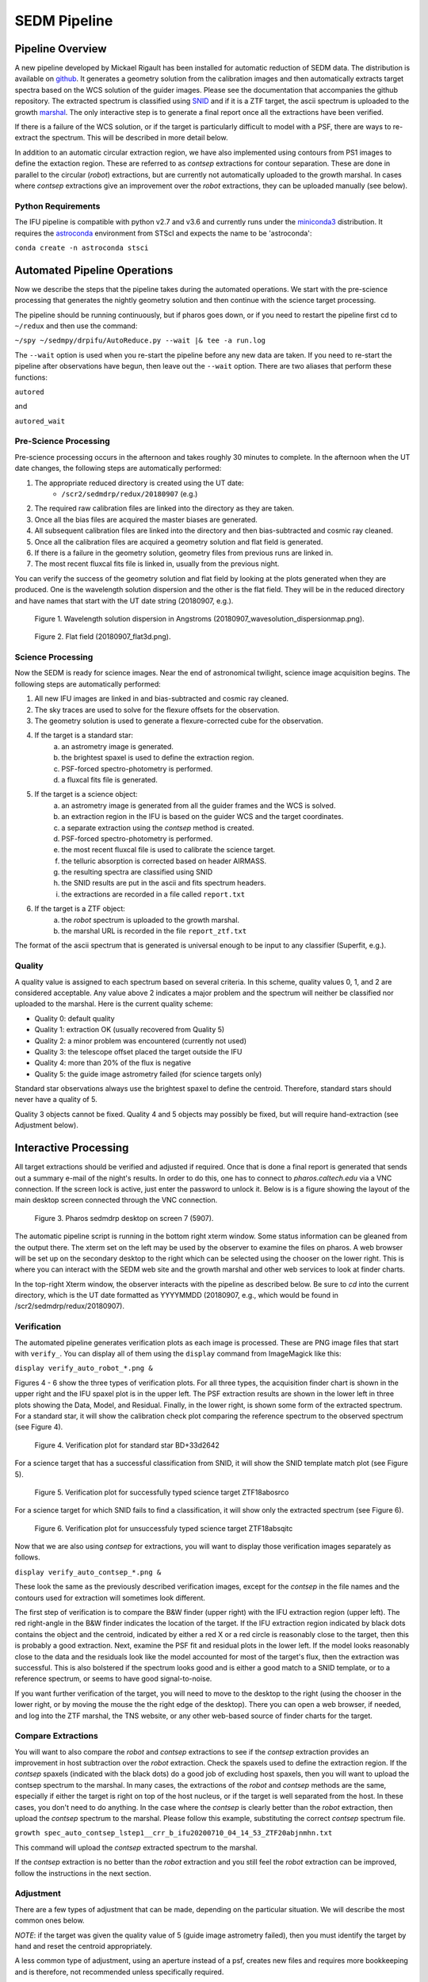 
.. _sedm_pipeline:

SEDM Pipeline
=============

Pipeline Overview
-----------------

A new pipeline developed by Mickael Rigault has been installed for
automatic reduction of SEDM data.  The distribution is available on
github__.  It generates a geometry solution from the calibration images and
then automatically extracts target spectra based on the WCS solution of the
guider images.  Please see the documentation that accompanies the github
repository.  The extracted spectrum is classified using SNID__ and if it
is a ZTF target, the ascii spectrum is uploaded to the growth marshal__.
The only interactive step is to generate a final report once all the
extractions have been verified.

__ https://github.com/MickaelRigault/pysedm
__ https://people.lam.fr/blondin.stephane/software/snid/
__ http://skipper.caltech.edu:8080/cgi-bin/growth/marshal.cgi

If there is a failure of the WCS solution, or if the target is particularly
difficult to model with a PSF, there are ways to re-extract the spectrum.
This will be described in more detail below.

In addition to an automatic circular extraction region, we have also implemented
using contours from PS1 images to define the extaction region.  These are
referred to as `contsep` extractions for contour separation.  These are done in
parallel to the circular (`robot`) extractions, but are currently not
automatically uploaded to the growth marshal.  In cases where `contsep`
extractions give an improvement over the `robot` extractions, they can be
uploaded manually (see below).

Python Requirements
^^^^^^^^^^^^^^^^^^^

The IFU pipeline is compatible with python v2.7 and v3.6 and currently runs
under the miniconda3__ distribution.  It requires the astroconda__ environment 
from STScI and expects the name to be 'astroconda':

``conda create -n astroconda stsci``

__ https://conda.io/miniconda.html
__ https://astroconda.readthedocs.io/en/latest/


Automated Pipeline Operations
-----------------------------

Now we describe the steps that the pipeline takes during the automated
operations.  We start with the pre-science processing that generates the
nightly geometry solution and then continue with the science target
processing.

The pipeline should be running continuously, but if pharos goes down, or if
you need to restart the pipeline first cd to ``~/redux`` and then use the
command:

``~/spy ~/sedmpy/drpifu/AutoReduce.py --wait |& tee -a run.log``

The ``--wait`` option is used when you re-start the pipeline before any new
data are taken.  If you need to re-start the pipeline after observations have
begun, then leave out the ``--wait`` option.  There are two aliases that
perform these functions:

``autored``

and

``autored_wait``

Pre-Science Processing
^^^^^^^^^^^^^^^^^^^^^^

Pre-science processing occurs in the afternoon and takes roughly 30 minutes
to complete.  In the afternoon when the UT date changes, the following
steps are automatically performed:

#. The appropriate reduced directory is created using the UT date:
    * ``/scr2/sedmdrp/redux/20180907`` (e.g.)
#. The required raw calibration files are linked into the directory as they are taken.
#. Once all the bias files are acquired the master biases are generated.
#. All subsequent calibration files are linked into the directory and then bias-subtracted and cosmic ray cleaned.
#. Once all the calibration files are acquired a geometry solution and flat field is generated.
#. If there is a failure in the geometry solution, geometry files from previous runs are linked in.
#. The most recent fluxcal fits file is linked in, usually from the previous night.

You can verify the success of the geometry solution and flat field by looking
at the plots generated when they are produced.  One is the wavelength solution
dispersion and the other is the flat field.  They will be in the reduced
directory and have names that start with the UT date string (20180907, e.g.).

.. figure:: 20180907_wavesolution_dispersionmap.png

    Figure 1. Wavelength solution dispersion in Angstroms (20180907_wavesolution_dispersionmap.png).

.. figure:: 20180907_flat3d.png

    Figure 2. Flat field (20180907_flat3d.png).


Science Processing
^^^^^^^^^^^^^^^^^^

Now the SEDM is ready for science images.  Near the end of astronomical
twilight, science image acquisition begins.  The following steps are
automatically performed:

#. All new IFU images are linked in and bias-subtracted and cosmic ray cleaned.
#. The sky traces are used to solve for the flexure offsets for the observation.
#. The geometry solution is used to generate a flexure-corrected cube for the observation.
#. If the target is a standard star:
        a) an astrometry image is generated.
        b) the brightest spaxel is used to define the extraction region.
        c) PSF-forced spectro-photometry is performed.
        d) a fluxcal fits file is generated.
#. If the target is a science object:
        a) an astrometry image is generated from all the guider frames and the WCS is solved.
        b) an extraction region in the IFU is based on the guider WCS and the target coordinates.
        c) a separate extraction using the `contsep` method is created.
        d) PSF-forced spectro-photometry is performed.
        e) the most recent fluxcal file is used to calibrate the science target.
        f) the telluric absorption is corrected based on header AIRMASS.
        g) the resulting spectra are classified using SNID
        h) the SNID results are put in the ascii and fits spectrum headers.
        i) the extractions are recorded in a file called ``report.txt``
#. If the target is a ZTF object:
        a) the `robot` spectrum is uploaded to the growth marshal.
        b) the marshal URL is recorded in the file ``report_ztf.txt``

The format of the ascii spectrum that is generated is universal enough to
be input to any classifier (Superfit, e.g.).


Quality
^^^^^^^

A quality value is assigned to each spectrum based on several criteria.  In
this scheme, quality values 0, 1, and 2 are considered acceptable.  Any value
above 2 indicates a major problem and the spectrum will neither be classified
nor uploaded to the marshal.  Here is the current quality scheme:

- Quality 0: default quality
- Quality 1: extraction OK (usually recovered from Quality 5)
- Quality 2: a minor problem was encountered (currently not used)
- Quality 3: the telescope offset placed the target outside the IFU
- Quality 4: more than 20% of the flux is negative
- Quality 5: the guide image astrometry failed (for science targets only)

Standard star observations always use the brightest spaxel to define the
centroid.  Therefore, standard stars should never have a quality of 5.

Quality 3 objects cannot be fixed.  Quality 4 and 5 objects may possibly be
fixed, but will require hand-extraction (see Adjustment below).


Interactive Processing
----------------------

All target extractions should be verified and adjusted if required.  Once
that is done a final report is generated that sends out a summary e-mail of
the night's results.  In order to do this, one has to connect to
`pharos.caltech.edu` via a VNC connection.  If the screen lock is active,
just enter the password to unlock it.  Below is is a figure showing the
layout of the main desktop screen connected through the VNC connection.

.. figure:: PharosSEDMdesktopNew.png

    Figure 3. Pharos sedmdrp desktop on screen 7 (5907).

The automatic pipeline script is running in the bottom right xterm window.  Some
status information can be gleaned from the output there.  The xterm set on
the left may be used by the observer to examine the files on pharos.  A web
browser will be set up on the secondary desktop to the right which can be
selected using the chooser on the lower right.  This is where you can
interact with the SEDM web site and the growth marshal and other web
services to look at finder charts.

In the top-right Xterm window, the observer interacts with the pipeline as
described below.  Be sure to `cd` into the current directory, which is the
UT date formatted as YYYYMMDD (20180907, e.g., which would be found in
/scr2/sedmdrp/redux/20180907).

Verification
^^^^^^^^^^^^

The automated pipeline generates verification plots as each image is processed.
These are PNG image files that start with ``verify_``.  You can display all
of them using the ``display`` command from ImageMagick like this:

``display verify_auto_robot_*.png &``

Figures 4 - 6 show the three types of verification plots.  For all three types,
the acquisition finder chart is shown in the upper right and
the IFU spaxel plot is in the upper left.  The PSF extraction results are shown
in the lower left in three plots showing the Data, Model, and Residual.
Finally, in the lower right, is shown some form of the extracted spectrum.  For
a standard star, it will show the calibration check plot comparing the
reference spectrum to the observed spectrum (see Figure 4).

.. figure:: verify_forcepsf_auto_lstep1__crr_b_ifu20180907_03_03_14_STD-BD+33d2642.png

    Figure 4. Verification plot for standard star BD+33d2642

For a science target that has a successful classification from SNID, it will
show the SNID template match plot (see Figure 5).

.. figure:: verify_forcepsf_auto_lstep1__crr_b_ifu20180907_10_55_22_ZTF18abosrco.png

    Figure 5. Verification plot for successfully typed science target ZTF18abosrco

For a science target for which SNID fails to find a classification, it will
show only the extracted spectrum (see Figure 6).

.. figure:: verify_forcepsf_auto_lstep1__crr_b_ifu20180907_11_38_04_ZTF18absqitc.png

    Figure 6. Verification plot for unsuccessfuly typed science target ZTF18absqitc

Now that we are also using `contsep` for extractions, you will want to display
those verification images separately as follows.

``display verify_auto_contsep_*.png &``

These look the same as the previously described verification images, except
for the `contsep` in the file names and the contours used for extraction
will sometimes look different.

The first step of verification is to compare the B&W finder (upper right) with
the IFU extraction region (upper left).  The red right-angle in the B&W finder
indicates the location of the target.  If the IFU extraction region indicated by
black dots contains the object and the centroid, indicated by either a red X or
a red circle is reasonably close to the target, then this is probably a good
extraction.  Next, examine the PSF fit and residual plots in the lower left.
If the model looks reasonably close to the data and the residuals look like the
model accounted for most of the target's flux, then the extraction was
successful.  This is also bolstered if the spectrum looks good and is either a
good match to a SNID template, or to a reference spectrum, or seems to have
good signal-to-noise.

If you want further verification of the target, you will need to move to the
desktop to the right (using the chooser in the lower right, or by moving the
mouse the the right edge of the desktop).  There you can open a web browser, if
needed, and log into the ZTF marshal, the TNS website, or any other web-based
source of finder charts for the target.

Compare Extractions
^^^^^^^^^^^^^^^^^^^

You will want to also compare the `robot` and `contsep` extractions to see if
the `contsep` extraction provides an improvement in host subtraction over the
`robot` extraction.  Check the spaxels used to define the extraction region.
If the `contsep` spaxels (indicated with the black dots) do a good job of
excluding host spaxels, then you will want to upload the contsep spectrum to
the marshal.  In many cases, the extractions of the `robot` and `contsep`
methods are the same, especially if either the target is right on top of the
host nucleus, or if the target is well separated from the host.  In these
cases, you don't need to do anything.  In the case where the `contsep` is
clearly better than the `robot` extraction, then upload the `contsep` spectrum
to the marshal.  Please follow this example, substituting the correct `contsep`
spectrum file.

``growth spec_auto_contsep_lstep1__crr_b_ifu20200710_04_14_53_ZTF20abjnmhn.txt``

This command will upload the `contsep` extracted spectrum to the marshal.

If the `contsep` extraction is no better than the `robot` extraction and you
still feel the `robot` extraction can be improved, follow the instructions
in the next section.

Adjustment
^^^^^^^^^^

There are a few types of adjustment that can be made, depending on the
particular situation.  We will describe the most common ones below.

*NOTE*: if the target was given the quality value of 5 (guide image astrometry
failed), then you must identify the target by hand and reset the centroid
appropriately.

A less common type of adjustment, using an aperture instead of a psf, creates
new files and requires more bookkeeping and is therefore, not recommended unless
specifically required.

Redex Script
~~~~~~~~~~~~

There is a script available that performs many of the bookkeeping tasks
required by re-extraction.  It is called ``redex`` and can be used as follows:

``redex <timestr> [<X Y>]``,

where <timestr> is the UT time stamp for the specific observation, and <X Y>
are replaced by the corrected centroid values as determined from the IFU spaxel
plot.  The <timestr> is formatted:

HH_MM_SS,

and is shown in the title of the verification plot. The ``<X Y>`` values are
optional, and if not included will invoke the ``--display`` option for
``extract_star.py``.  The script does the following:

#. generates a redo timestamp tag based on the current local time: ``redoHHMMSS``,
#. prompt for the user's name (defaults to env var SEDM_USER value),
#. re-run extract_star.py with the appropriate parameters,
#. regenerate the spectrum file for the object with the redo timestamp tag,
#. re-generate the extraction plots with the redo timestamp tag,
#. remove any old classification files generated by SNID,
#. run SNID on the new spectrum,
#. generate new verification plot with redo timestamp tag,
#. display new verification plot and prompt user to either accept or reject re-extraction,
    a) if rejected, delete all files with redo timestamp tag and exit script,
    b) if accepted continue with items below,
#. generate new pysedm_report plot,
#. push this plot to the SEDM-P60 slack channel pysedm-report,
    a) (if you add ``--local`` to command line, this won't happen),
#. if it is a ZTF object, upload new spectrum to the marshal,
    a) (if you add ``--local`` to command line, this won't happen),
#. update pharos DB tables,
    a) (if you add ``--local`` to command line, this won't happen).


Recover a Quality 5 Spectrum
~~~~~~~~~~~~~~~~~~~~~~~~~~~~

Sometimes, even if the astrometry fails, the target will be the brightest object
in the IFU.  In these cases, the extraction will be correct, but it will have a
Quality of 5.  To fix this, just add ``--recover`` to the call to the redex
script:

``redex <timestr> --recover``

This will update the value of Quality for the extraction to 1 in the spectrum
files and the pharos DB, and will upload the updated spectrum to the marshal,
if it is a ZTF object.  Since you have already determined that the extraction
is correct, no plot is displayed and you will not be prompted to approve it.


Adjust Centroid
~~~~~~~~~~~~~~~

This is the simplest adjustment to make.  It will arise in some cases if the WCS
solution of the guider images failed (Quality 5).  This is indicated in the IFU spaxel plot
when the centroid is plotted a red circle instead of a red X.  When the
WCS solution fails, the extraction is defined by the brightest pixel.  This is
fine for standard stars, but does not always work for science targets.
Sometimes even successful WCS solutions will define the centroid in the wrong
place.  Let the finder chart in the verification plot and any other finders
from the web be your guide.

It is also possible that a target that is strongly influenced by a neighbor
(host galaxy, nearby star) can be fixed by just moving the centroid, and hence
moving the extraction region, off of the offending neighbor.

To make this adjustment, you simply need to pass the new centroid to the
`redex` script.  Use the IFU spaxel plot to determine the new centroid for the
target.  Then enter the command:

``redex <timestr> <X Y>``,

using the parameters described above.  Here is an example:

``redex 10_55_22 0 -5``.


The script will display the new verification plot that will allow you to assess
if your new position had the intended effect. This plot will now have a black
cross where your adjusted centroid falls on the spaxels.

.. figure:: ifu_spaxels_source_forcepsf_auto_lstep1__crr_b_ifu20180907_10_55_22_ZTF18abosrco.png

    Figure 7. Adjusted centroid indicated by black cross.

It is fine to tweak the centroid and re-extract the spectrum more than once.
It's important to get a good extraction and this sometimes takes more than
one adjustment to the centroid. Just be sure to reject the extraction until
you get an extraction that looks good.

*NOTE*: passing the centroid to the redex script will remove the quality 5
condition.

*NOTE*: there is nothing in the verification plot for this object to indicate
that it needs adjustment.  This was done just to demonstrate the procedure.


Adjust Extraction Region
~~~~~~~~~~~~~~~~~~~~~~~~

This is also a fairly easy adjustment to make.  If the extraction region
includes a neighbor that strongly influences the psf model, and just moving
the centroid doesn't fix it, you can use the `redex` script to invoke the
`--display` parameter of the `extract_star.py` program to re-draw the region.
To do this enter the command without centroid values:

``redex <timestr>``,

which will bring up a display window showing the IFU spaxel plot with the
region and the right is the spaxel map where you can re-draw the region.

.. figure:: extract_star_with_display.png

    Figure 8. ``extract_star.py`` with the ``--display`` parameter and a hand-drawn extraction region.

Just hit the shift key and draw a region (by left clicking and dragging
the mouse) around your target that does not include the offending neighbor.
Once you release the left mouse button, the selected region will be shown on
the plot (see Figure 8).  If you want to try again, hit the <ESC> key, which
will reset the region, and try again.  If you want to use a new centroid, just
double-click on the location of the new centroid.  This will be required, if
the target was assigned a quality of 5 (guider image astrometry failed).  Once
you are happy with the centroid and region, close the plot.  This is done by
using the menu at the upper left corner of the window and selecting `Close`.
The extraction will proceed once the window is closed.

If you want to abort the re-extraction, choose the `Destroy` option on the
menu and it will halt the re-extraction.

Here is the command that produced Figure 8:

``redex 10_55_22``.

The script will display the new verification plot so you can either accept or
reject this re-extraction.

*NOTE*: if the target was assigned a quality of 5, you will have to
double-click on the target to reset the centroid.  If you do not, the target
will still have a quality of 5 and won't be classified or uploaded.


Fix A Cosmic Ray
++++++++++++++++

Using the ``--display`` parameter also allows you to find and avoid spaxels
that are corrupted by a cosmic ray.  After the `redex` command is entered
(without centroid values), you can click on individual spaxels until you see
the one that is heavily influenced by the cosmic ray.  Then, hit the shift key
and draw your extraction region so as to exclude the offending spaxel.  You may
have to expand the window to more accurately draw the region.


Use Coarser Sampling
~~~~~~~~~~~~~~~~~~~~

The extract_star.py script called by the `redex` script samples the
wavelengths in binned steps specified by the ``--lstep`` parameter.  The
default value is one, but if the noise level is high, one may try a larger
binning by specifying it on the `redex` command line.  For example:

``redex 10_55_22 --lstep 2``

will sample the wavelengths at twice the bin size as the default.  One has
to exercise caution when doing this because narrow emission lines can be
strongly impacted.



Adjust Extraction Method
~~~~~~~~~~~~~~~~~~~~~~~~

This is a more challenging adjustment to make.  As of now, the two previous
adjustments seem to be able to fix nearly every situation.  If you need to
perform an aperture extraction, please contact the SEDM team and we can
instruct you how to do this.


Final Report
^^^^^^^^^^^^
The last step at the end of the night is to generate the final report which
sends a night summary e-mail report out the to the SEDM team.  To initiate this
final step, please enter:

``make report``

``make finalreport``

This last command will now prompt you for a comment about the night.  Refer to
the seeing monitor or the night statistics page on the pharos website and
briefly record the quality of the seeing and conditions for the night in your
comment.

It is a good idea to check this e-mail (if you are on the list) and make sure
all of the links work and that the correct extractions are displayed.

Congratulations!  You are done, for now...

Last updated on |version|
